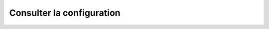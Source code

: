 Consulter la configuration
##########################

.. openapi:: consult.yaml
   :paths:
       /v2/hostconfig
   :examples:
